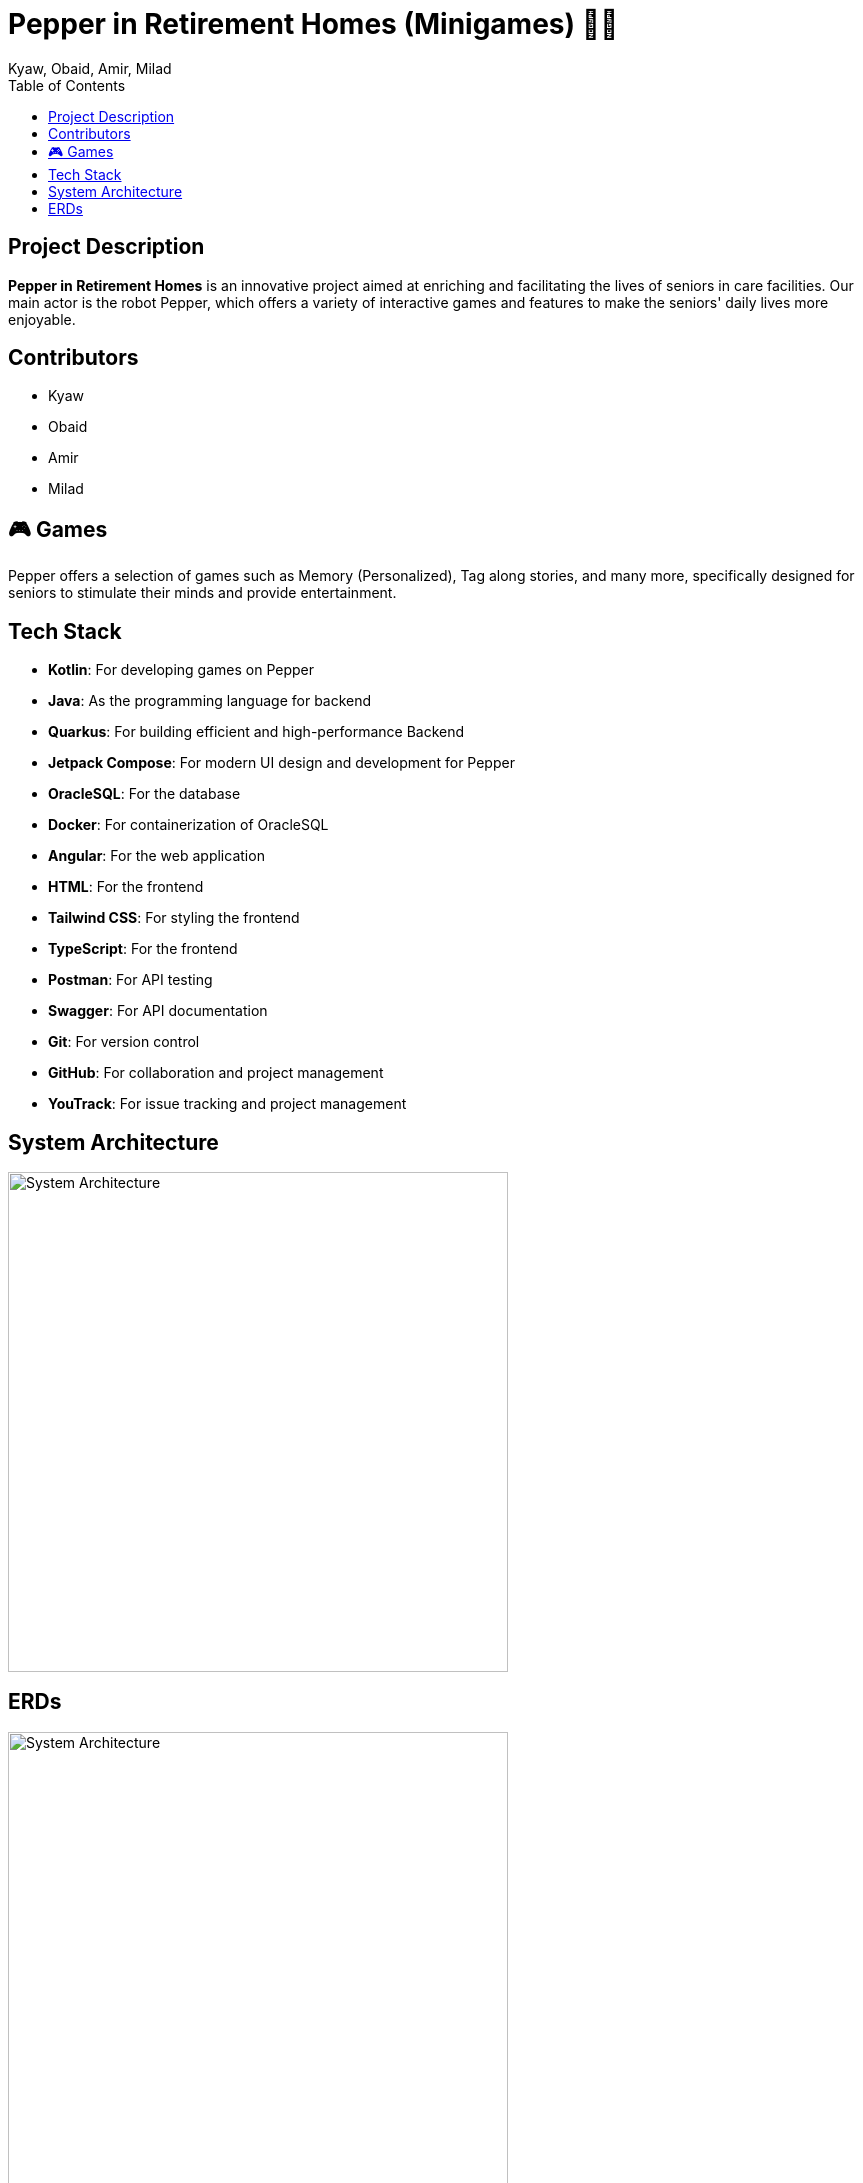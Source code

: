 = Pepper in Retirement Homes (Minigames) 🤖🏡
Kyaw, Obaid, Amir, Milad
:toc: right
:toc-title: Table of Contents
:icons: font

== Project Description

*Pepper in Retirement Homes* is an innovative project aimed at enriching and facilitating the lives of seniors in care facilities. Our main actor is the robot Pepper, which offers a variety of interactive games and features to make the seniors' daily lives more enjoyable.

== Contributors

- Kyaw
- Obaid
- Amir
- Milad


== 🎮 Games
Pepper offers a selection of games such as Memory (Personalized), Tag along stories, and many more, specifically designed for seniors to stimulate their minds and provide entertainment.


== Tech Stack

- **Kotlin**: For developing games on Pepper
- **Java**: As the programming language for backend
- **Quarkus**: For building efficient and high-performance Backend
- **Jetpack Compose**: For modern UI design and development for Pepper
- **OracleSQL**: For the database
- **Docker**: For containerization of OracleSQL
- **Angular**: For the web application
- **HTML**: For the frontend
- **Tailwind CSS**: For styling the frontend
- **TypeScript**: For the frontend
- **Postman**: For API testing
- **Swagger**: For API documentation
- **Git**: For version control
- **GitHub**: For collaboration and project management
- **YouTrack**: For issue tracking and project management


== System Architecture

image::SYS_ARC.png[System Architecture, width=500]

== ERDs

image::TagAlongStory_ERD.png[System Architecture, width=500]

image::GameScore_ERD.png[System Architecture, width=500]